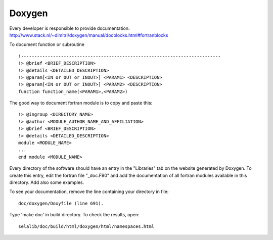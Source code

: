 
=======
Doxygen
=======

Every developer is responsible to provide documentation.
http://www.stack.nl/~dimitri/doxygen/manual/docblocks.html#fortranblocks


To document function or subroutine ::

 !---------------------------------------------------------------------------  
 !> @brief <BRIEF_DESCRIPTION>
 !> @details <DETAILED_DESCRIPTION>
 !> @param[<IN or OUT or INOUT>] <PARAM1> <DESCRIPTION>
 !> @param[<IN or OUT or INOUT>] <PARAM2> <DESCRIPTION>
 function function_name(<PARAM1>,<PARAM2>)

The good way to document fortran module is to copy and paste this::

 !> @ingroup <DIRECTORY_NAME>
 !> @author <MODULE_AUTHOR_NAME_AND_AFFILIATION>
 !> @brief <BRIEF_DESCRIPTION>
 !> @details <DETAILED_DESCRIPTION>
 module <MODULE_NAME>
 ...
 end module <MODULE_NAME>

Every directory of the software should have an entry in the "Libraries"
tab on the website generated by Doxygen. To create this entry, edit
the fortran file "_doc.F90" and add the documentation of all fortran modules
available in this directory. Add also some examples.

To see your documentation, remove the line containing your directory 
in file::

 doc/doxygen/Doxyfile (line 691). 

Type 'make doc' in build directory.
To check the results, open:: 

 selalib/doc/build/html/doxygen/html/namespaces.html 

